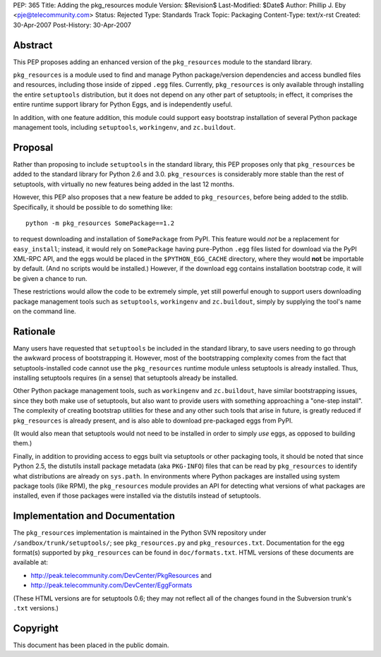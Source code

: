 PEP: 365
Title: Adding the pkg_resources module
Version: $Revision$
Last-Modified: $Date$
Author: Phillip J. Eby <pje@telecommunity.com>
Status: Rejected
Type: Standards Track
Topic: Packaging
Content-Type: text/x-rst
Created: 30-Apr-2007
Post-History: 30-Apr-2007


Abstract
========

This PEP proposes adding an enhanced version of the ``pkg_resources``
module to the standard library.

``pkg_resources`` is a module used to find and manage Python
package/version dependencies and access bundled files and resources,
including those inside of zipped ``.egg`` files.  Currently,
``pkg_resources`` is only available through installing the entire
``setuptools`` distribution, but it does not depend on any other part
of setuptools; in effect, it comprises the entire runtime support
library for Python Eggs, and is independently useful.

In addition, with one feature addition, this module could support
easy bootstrap installation of several Python package management
tools, including ``setuptools``, ``workingenv``, and ``zc.buildout``.


Proposal
========

Rather than proposing to include ``setuptools`` in the standard
library, this PEP proposes only that ``pkg_resources`` be added to the
standard library for Python 2.6 and 3.0.  ``pkg_resources`` is
considerably more stable than the rest of setuptools, with virtually
no new features being added in the last 12 months.

However, this PEP also proposes that a new feature be added to
``pkg_resources``, before being added to the stdlib.  Specifically, it
should be possible to do something like::

    python -m pkg_resources SomePackage==1.2

to request downloading and installation of ``SomePackage`` from PyPI.
This feature would *not* be a replacement for ``easy_install``;
instead, it would rely on ``SomePackage`` having pure-Python ``.egg``
files listed for download via the PyPI XML-RPC API, and the eggs would
be placed in the ``$PYTHON_EGG_CACHE`` directory, where they would
**not** be importable by default.  (And no scripts would be installed.)
However, if the download egg contains installation bootstrap code, it
will be given a chance to run.

These restrictions would allow the code to be extremely simple, yet
still powerful enough to support users downloading package management
tools such as ``setuptools``, ``workingenv`` and ``zc.buildout``,
simply by supplying the tool's name on the command line.


Rationale
=========

Many users have requested that ``setuptools`` be included in the
standard library, to save users needing to go through the awkward
process of bootstrapping it.  However, most of the bootstrapping
complexity comes from the fact that setuptools-installed code cannot
use the ``pkg_resources`` runtime module unless setuptools is already
installed. Thus, installing setuptools requires (in a sense) that
setuptools already be installed.

Other Python package management tools, such as ``workingenv`` and
``zc.buildout``, have similar bootstrapping issues, since they both
make use of setuptools, but also want to provide users with something
approaching a "one-step install".  The complexity of creating bootstrap
utilities for these and any other such tools that arise in future, is
greatly reduced if ``pkg_resources`` is already present, and is also
able to download pre-packaged eggs from PyPI.

(It would also mean that setuptools would not need to be installed
in order to simply *use* eggs, as opposed to building them.)

Finally, in addition to providing access to eggs built via setuptools
or other packaging tools, it should be noted that since Python 2.5,
the distutils install package metadata (aka ``PKG-INFO``) files that
can be read by ``pkg_resources`` to identify what distributions are
already on ``sys.path``.  In environments where Python packages are
installed using system package tools (like RPM), the ``pkg_resources``
module provides an API for detecting what versions of what packages
are installed, even if those packages were installed via the distutils
instead of setuptools.


Implementation and Documentation
================================

The ``pkg_resources`` implementation is maintained in the Python
SVN repository under ``/sandbox/trunk/setuptools/``; see
``pkg_resources.py`` and ``pkg_resources.txt``.  Documentation for the
egg format(s) supported by ``pkg_resources`` can be found in
``doc/formats.txt``.  HTML versions of these documents are available
at:

* http://peak.telecommunity.com/DevCenter/PkgResources and

* http://peak.telecommunity.com/DevCenter/EggFormats

(These HTML versions are for setuptools 0.6; they may not reflect all
of the changes found in the Subversion trunk's ``.txt`` versions.)


Copyright
=========

This document has been placed in the public domain.
